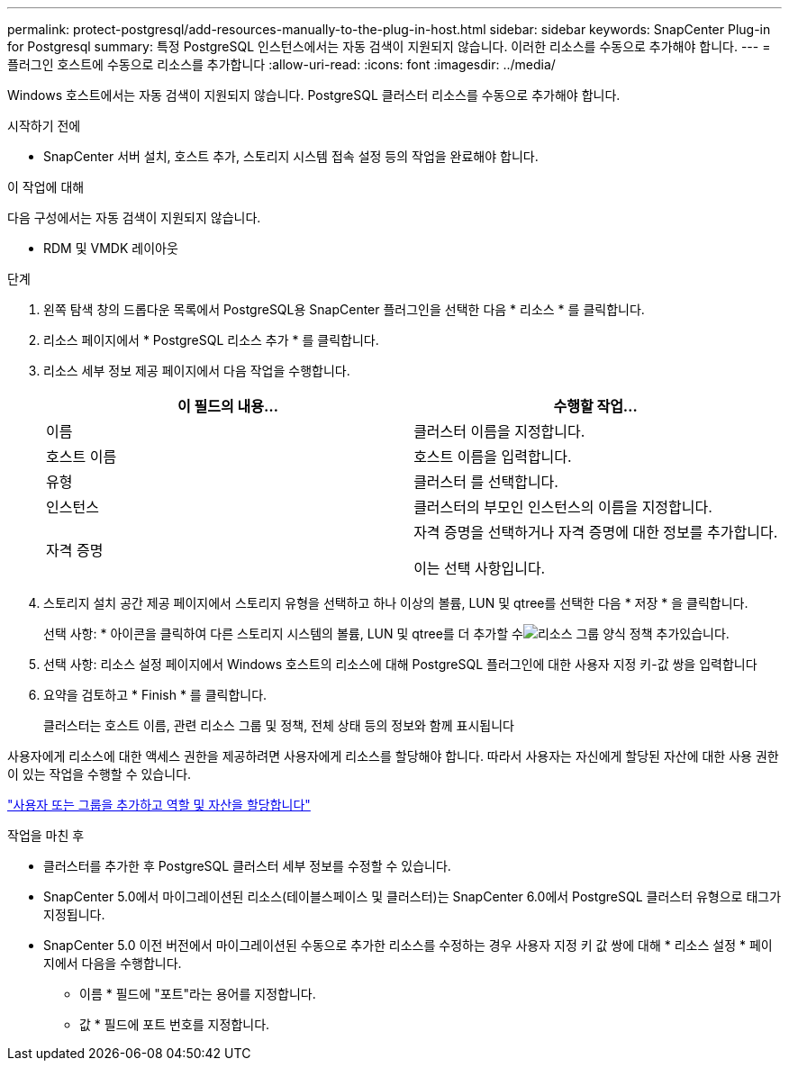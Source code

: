 ---
permalink: protect-postgresql/add-resources-manually-to-the-plug-in-host.html 
sidebar: sidebar 
keywords: SnapCenter Plug-in for Postgresql 
summary: 특정 PostgreSQL 인스턴스에서는 자동 검색이 지원되지 않습니다. 이러한 리소스를 수동으로 추가해야 합니다. 
---
= 플러그인 호스트에 수동으로 리소스를 추가합니다
:allow-uri-read: 
:icons: font
:imagesdir: ../media/


[role="lead"]
Windows 호스트에서는 자동 검색이 지원되지 않습니다. PostgreSQL 클러스터 리소스를 수동으로 추가해야 합니다.

.시작하기 전에
* SnapCenter 서버 설치, 호스트 추가, 스토리지 시스템 접속 설정 등의 작업을 완료해야 합니다.


.이 작업에 대해
다음 구성에서는 자동 검색이 지원되지 않습니다.

* RDM 및 VMDK 레이아웃


.단계
. 왼쪽 탐색 창의 드롭다운 목록에서 PostgreSQL용 SnapCenter 플러그인을 선택한 다음 * 리소스 * 를 클릭합니다.
. 리소스 페이지에서 * PostgreSQL 리소스 추가 * 를 클릭합니다.
. 리소스 세부 정보 제공 페이지에서 다음 작업을 수행합니다.
+
|===
| 이 필드의 내용... | 수행할 작업... 


 a| 
이름
 a| 
클러스터 이름을 지정합니다.



 a| 
호스트 이름
 a| 
호스트 이름을 입력합니다.



 a| 
유형
 a| 
클러스터 를 선택합니다.



 a| 
인스턴스
 a| 
클러스터의 부모인 인스턴스의 이름을 지정합니다.



 a| 
자격 증명
 a| 
자격 증명을 선택하거나 자격 증명에 대한 정보를 추가합니다.

이는 선택 사항입니다.

|===
. 스토리지 설치 공간 제공 페이지에서 스토리지 유형을 선택하고 하나 이상의 볼륨, LUN 및 qtree를 선택한 다음 * 저장 * 을 클릭합니다.
+
선택 사항: * 아이콘을 클릭하여 다른 스토리지 시스템의 볼륨, LUN 및 qtree를 더 추가할 수image:../media/add_policy_from_resourcegroup.gif["리소스 그룹 양식 정책 추가"]있습니다.

. 선택 사항: 리소스 설정 페이지에서 Windows 호스트의 리소스에 대해 PostgreSQL 플러그인에 대한 사용자 지정 키-값 쌍을 입력합니다
. 요약을 검토하고 * Finish * 를 클릭합니다.
+
클러스터는 호스트 이름, 관련 리소스 그룹 및 정책, 전체 상태 등의 정보와 함께 표시됩니다



사용자에게 리소스에 대한 액세스 권한을 제공하려면 사용자에게 리소스를 할당해야 합니다. 따라서 사용자는 자신에게 할당된 자산에 대한 사용 권한이 있는 작업을 수행할 수 있습니다.

link:https://docs.netapp.com/us-en/snapcenter/install/task_add_a_user_or_group_and_assign_role_and_assets.html["사용자 또는 그룹을 추가하고 역할 및 자산을 할당합니다"]

.작업을 마친 후
* 클러스터를 추가한 후 PostgreSQL 클러스터 세부 정보를 수정할 수 있습니다.
* SnapCenter 5.0에서 마이그레이션된 리소스(테이블스페이스 및 클러스터)는 SnapCenter 6.0에서 PostgreSQL 클러스터 유형으로 태그가 지정됩니다.
* SnapCenter 5.0 이전 버전에서 마이그레이션된 수동으로 추가한 리소스를 수정하는 경우 사용자 지정 키 값 쌍에 대해 * 리소스 설정 * 페이지에서 다음을 수행합니다.
+
** 이름 * 필드에 "포트"라는 용어를 지정합니다.
** 값 * 필드에 포트 번호를 지정합니다.




